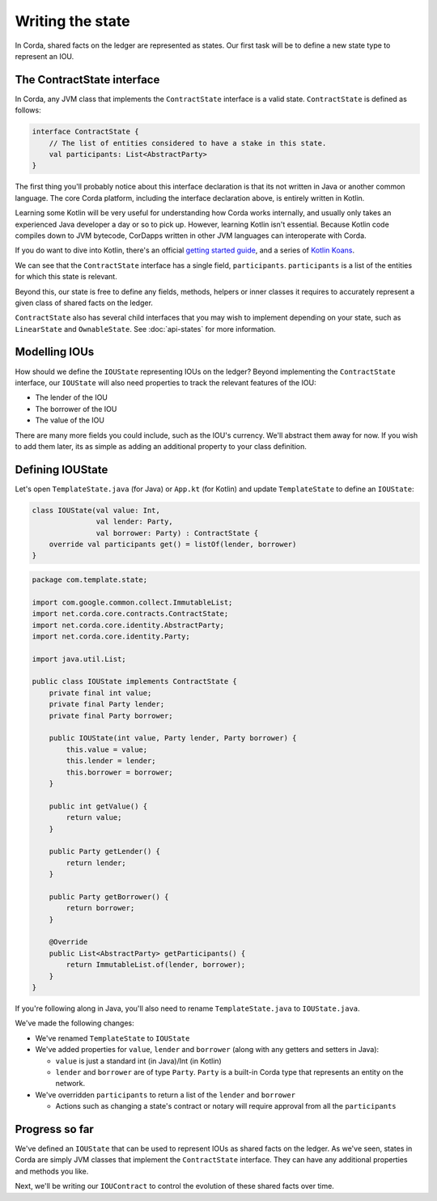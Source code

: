 .. highlight:: kotlin
.. raw:: html

   <script type="text/javascript" src="_static/jquery.js"></script>
   <script type="text/javascript" src="_static/codesets.js"></script>

Writing the state
=================

In Corda, shared facts on the ledger are represented as states. Our first task will be to define a new state type to
represent an IOU.

The ContractState interface
---------------------------
In Corda, any JVM class that implements the ``ContractState`` interface is a valid state. ``ContractState`` is
defined as follows:

.. container:: codeset

    .. code-block:: kotlin

        interface ContractState {
            // The list of entities considered to have a stake in this state.
            val participants: List<AbstractParty>
        }

The first thing you'll probably notice about this interface declaration is that its not written in Java or another
common language. The core Corda platform, including the interface declaration above, is entirely written in Kotlin.

Learning some Kotlin will be very useful for understanding how Corda works internally, and usually only takes an
experienced Java developer a day or so to pick up. However, learning Kotlin isn't essential. Because Kotlin code
compiles down to JVM bytecode, CorDapps written in other JVM languages can interoperate with Corda.

If you do want to dive into Kotlin, there's an official
`getting started guide <https://kotlinlang.org/docs/tutorials/>`_, and a series of
`Kotlin Koans <https://kotlinlang.org/docs/tutorials/koans.html>`_.

We can see that the ``ContractState`` interface has a single field, ``participants``. ``participants`` is a list of
the entities for which this state is relevant.

Beyond this, our state is free to define any fields, methods, helpers or inner classes it requires to accurately
represent a given class of shared facts on the ledger.

``ContractState`` also has several child interfaces that you may wish to implement depending on your state, such as
``LinearState`` and ``OwnableState``. See :doc:`api-states` for more information.

Modelling IOUs
--------------
How should we define the ``IOUState`` representing IOUs on the ledger? Beyond implementing the ``ContractState``
interface, our ``IOUState`` will also need properties to track the relevant features of the IOU:

* The lender of the IOU
* The borrower of the IOU
* The value of the IOU

There are many more fields you could include, such as the IOU's currency. We'll abstract them away for now. If
you wish to add them later, its as simple as adding an additional property to your class definition.

Defining IOUState
-----------------
Let's open ``TemplateState.java`` (for Java) or ``App.kt`` (for Kotlin) and update ``TemplateState`` to
define an ``IOUState``:

.. container:: codeset

    .. code-block:: kotlin

        class IOUState(val value: Int,
                       val lender: Party,
                       val borrower: Party) : ContractState {
            override val participants get() = listOf(lender, borrower)
        }

    .. code-block:: java

        package com.template.state;

        import com.google.common.collect.ImmutableList;
        import net.corda.core.contracts.ContractState;
        import net.corda.core.identity.AbstractParty;
        import net.corda.core.identity.Party;

        import java.util.List;

        public class IOUState implements ContractState {
            private final int value;
            private final Party lender;
            private final Party borrower;

            public IOUState(int value, Party lender, Party borrower) {
                this.value = value;
                this.lender = lender;
                this.borrower = borrower;
            }

            public int getValue() {
                return value;
            }

            public Party getLender() {
                return lender;
            }

            public Party getBorrower() {
                return borrower;
            }

            @Override
            public List<AbstractParty> getParticipants() {
                return ImmutableList.of(lender, borrower);
            }
        }

If you're following along in Java, you'll also need to rename ``TemplateState.java`` to ``IOUState.java``.

We've made the following changes:

* We've renamed ``TemplateState`` to ``IOUState``
* We've added properties for ``value``, ``lender`` and ``borrower`` (along with any getters and setters in Java):

  * ``value`` is just a standard int (in Java)/Int (in Kotlin)
  * ``lender`` and ``borrower`` are of type ``Party``. ``Party`` is a built-in Corda type that represents an entity on
    the network.

* We've overridden ``participants`` to return a list of the ``lender`` and ``borrower``

  * Actions such as changing a state's contract or notary will require approval from all the ``participants``

Progress so far
---------------
We've defined an ``IOUState`` that can be used to represent IOUs as shared facts on the ledger. As we've seen, states in
Corda are simply JVM classes that implement the ``ContractState`` interface. They can have any additional properties and
methods you like.

Next, we'll be writing our ``IOUContract`` to control the evolution of these shared facts over time.
